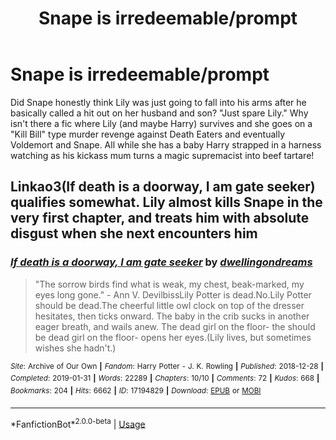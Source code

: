 #+TITLE: Snape is irredeemable/prompt

* Snape is irredeemable/prompt
:PROPERTIES:
:Author: SmittyPolk
:Score: 3
:DateUnix: 1586770391.0
:DateShort: 2020-Apr-13
:FlairText: Request
:END:
Did Snape honestly think Lily was just going to fall into his arms after he basically called a hit out on her husband and son? "Just spare Lily." Why isn't there a fic where Lily (and maybe Harry) survives and she goes on a "Kill Bill" type murder revenge against Death Eaters and eventually Voldemort and Snape. All while she has a baby Harry strapped in a harness watching as his kickass mum turns a magic supremacist into beef tartare!


** Linkao3(If death is a doorway, I am gate seeker) qualifies somewhat. Lily almost kills Snape in the very first chapter, and treats him with absolute disgust when she next encounters him
:PROPERTIES:
:Author: rohan62442
:Score: 1
:DateUnix: 1586950597.0
:DateShort: 2020-Apr-15
:END:

*** [[https://archiveofourown.org/works/17194829][*/If death is a doorway, I am gate seeker/*]] by [[https://www.archiveofourown.org/users/dwellingondreams/pseuds/dwellingondreams][/dwellingondreams/]]

#+begin_quote
  "The sorrow birds find what is weak, my chest, beak-marked, my eyes long gone." - Ann V. DevilbissLily Potter is dead.No.Lily Potter should be dead.The cheerful little owl clock on top of the dresser hesitates, then ticks onward. The baby in the crib sucks in another eager breath, and wails anew. The dead girl on the floor- the should be dead girl on the floor- opens her eyes.(Lily lives, but sometimes wishes she hadn't.)
#+end_quote

^{/Site/:} ^{Archive} ^{of} ^{Our} ^{Own} ^{*|*} ^{/Fandom/:} ^{Harry} ^{Potter} ^{-} ^{J.} ^{K.} ^{Rowling} ^{*|*} ^{/Published/:} ^{2018-12-28} ^{*|*} ^{/Completed/:} ^{2019-01-31} ^{*|*} ^{/Words/:} ^{22289} ^{*|*} ^{/Chapters/:} ^{10/10} ^{*|*} ^{/Comments/:} ^{72} ^{*|*} ^{/Kudos/:} ^{668} ^{*|*} ^{/Bookmarks/:} ^{204} ^{*|*} ^{/Hits/:} ^{6662} ^{*|*} ^{/ID/:} ^{17194829} ^{*|*} ^{/Download/:} ^{[[https://archiveofourown.org/downloads/17194829/If%20death%20is%20a%20doorway%20I.epub?updated_at=1562634099][EPUB]]} ^{or} ^{[[https://archiveofourown.org/downloads/17194829/If%20death%20is%20a%20doorway%20I.mobi?updated_at=1562634099][MOBI]]}

--------------

*FanfictionBot*^{2.0.0-beta} | [[https://github.com/tusing/reddit-ffn-bot/wiki/Usage][Usage]]
:PROPERTIES:
:Author: FanfictionBot
:Score: 1
:DateUnix: 1586950606.0
:DateShort: 2020-Apr-15
:END:
